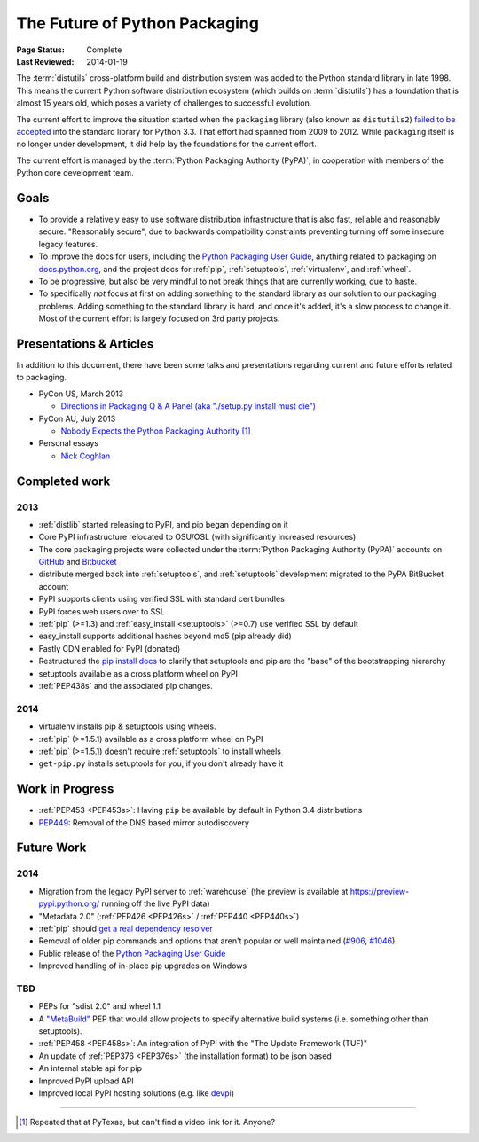 ==============================
The Future of Python Packaging
==============================

:Page Status: Complete
:Last Reviewed: 2014-01-19


The :term:`distutils` cross-platform build and distribution system was added to
the Python standard library in late 1998. This means the current Python software
distribution ecosystem (which builds on :term:`distutils`) has a foundation that
is almost 15 years old, which poses a variety of challenges to successful
evolution.

The current effort to improve the situation started when the ``packaging``
library (also known as ``distutils2``) `failed to be accepted
<https://mail.python.org/pipermail/python-dev/2012-June/120430.html>`_ into the
standard library for Python 3.3.  That effort had spanned from 2009 to 2012.
While ``packaging`` itself is no longer under development, it did help lay the
foundations for the current effort.

The current effort is managed by the :term:`Python Packaging Authority (PyPA)`,
in cooperation with members of the Python core development team.

Goals
=====

* To provide a relatively easy to use software distribution infrastructure that
  is also fast, reliable and reasonably secure.  "Reasonably secure", due to
  backwards compatibility constraints preventing turning off some insecure
  legacy features.
* To improve the docs for users, including the `Python Packaging User Guide
  <https://python-packaging-user-guide.readthedocs.org>`_, anything related to
  packaging on `docs.python.org`_, and the project docs for :ref:`pip`,
  :ref:`setuptools`, :ref:`virtualenv`, and :ref:`wheel`.
* To be progressive, but also be very mindful to not break things that are
  currently working, due to haste.
* To specifically *not* focus at first on adding something to the standard
  library as our solution to our packaging problems.  Adding something to the
  standard library is hard, and once it's added, it's a slow process to change
  it.  Most of the current effort is largely focused on 3rd party projects.

.. _docs.python.org: http://docs.python.org

Presentations & Articles
========================

In addition to this document, there have been some talks and presentations
regarding current and future efforts related to packaging.

* PyCon US, March 2013

  * `Directions in Packaging Q & A Panel (aka "./setup.py install must die")
    <http://pyvideo.org/video/1731/panel-directions-for-packaging>`__

* PyCon AU, July 2013

  * `Nobody Expects the Python Packaging Authority
    <http://pyvideo.org/video/2197/nobody-expects-the-python-packaging-authority>`__ [1]_

* Personal essays

  * `Nick Coghlan <http://python-notes.curiousefficiency.org/en/latest/pep_ideas/core_packaging_api.html>`__


Completed work
==============

2013
----

* :ref:`distlib` started releasing to PyPI, and pip began depending on it
* Core PyPI infrastructure relocated to OSU/OSL (with significantly
  increased resources)
* The core packaging projects were collected under the :term:`Python Packaging Authority
  (PyPA)` accounts on `GitHub <https://github.com/pypa>`_ and `Bitbucket
  <https://bitbucket.org/pypa/>`_
* distribute merged back into :ref:`setuptools`, and :ref:`setuptools` development
  migrated to the PyPA BitBucket account
* PyPI supports clients using verified SSL with standard cert bundles
* PyPI forces web users over to SSL
* :ref:`pip` (>=1.3) and :ref:`easy_install <setuptools>` (>=0.7) use verified SSL by default
* easy_install supports additional hashes beyond md5 (pip already did)
* Fastly CDN enabled for PyPI (donated)
* Restructured the `pip install docs
  <http://www.pip-installer.org/en/latest/installing.html>`_ to clarify that
  setuptools and pip are the "base" of the bootstrapping hierarchy
* setuptools available as a cross platform wheel on PyPI
* :ref:`PEP438s` and the associated pip changes.

2014
----

* virtualenv installs pip & setuptools using wheels.
* :ref:`pip` (>=1.5.1) available as a cross platform wheel on PyPI
* :ref:`pip` (>=1.5.1) doesn't require :ref:`setuptools` to install wheels
* ``get-pip.py`` installs setuptools for you, if you don't already have it


Work in Progress
================

* :ref:`PEP453 <PEP453s>`: Having ``pip`` be available by default in Python 3.4 distributions
* `PEP449 <http://www.python.org/dev/peps/pep-0449>`_: Removal of the DNS based mirror autodiscovery

Future Work
===========

2014
----

* Migration from the legacy PyPI server to :ref:`warehouse` (the preview is
  available at https://preview-pypi.python.org/ running off the live PyPI data)
* "Metadata 2.0" (:ref:`PEP426 <PEP426s>` / :ref:`PEP440 <PEP440s>`)
* :ref:`pip` should `get a real dependency resolver <https://github.com/pypa/pip/issues/988>`_
* Removal of older pip commands and options that aren't popular or well
  maintained (`#906 <https://github.com/pypa/pip/issues/906>`_, `#1046
  <https://github.com/pypa/pip/issues/1046>`_)
* Public release of the `Python Packaging User Guide
  <https://python-packaging-user-guide.readthedocs.org>`_
* Improved handling of in-place pip upgrades on Windows

TBD
---

* PEPs for "sdist 2.0" and wheel 1.1
* A `"MetaBuild" <http://www.python.org/dev/peps/pep-0426/#metabuild-system>`_
  PEP that would allow projects to specify alternative build systems
  (i.e. something other than setuptools).
* :ref:`PEP458 <PEP458s>`: An integration of PyPI with the "The Update Framework (TUF)"
* An update of :ref:`PEP376 <PEP376s>` (the installation format) to be json based
* An internal stable api for pip
* Improved PyPI upload API
* Improved local PyPI hosting solutions (e.g. like `devpi <http://doc.devpi.net/latest/devpi>`_)

----

.. [1] Repeated that at PyTexas, but can't find a video link for it.  Anyone?
